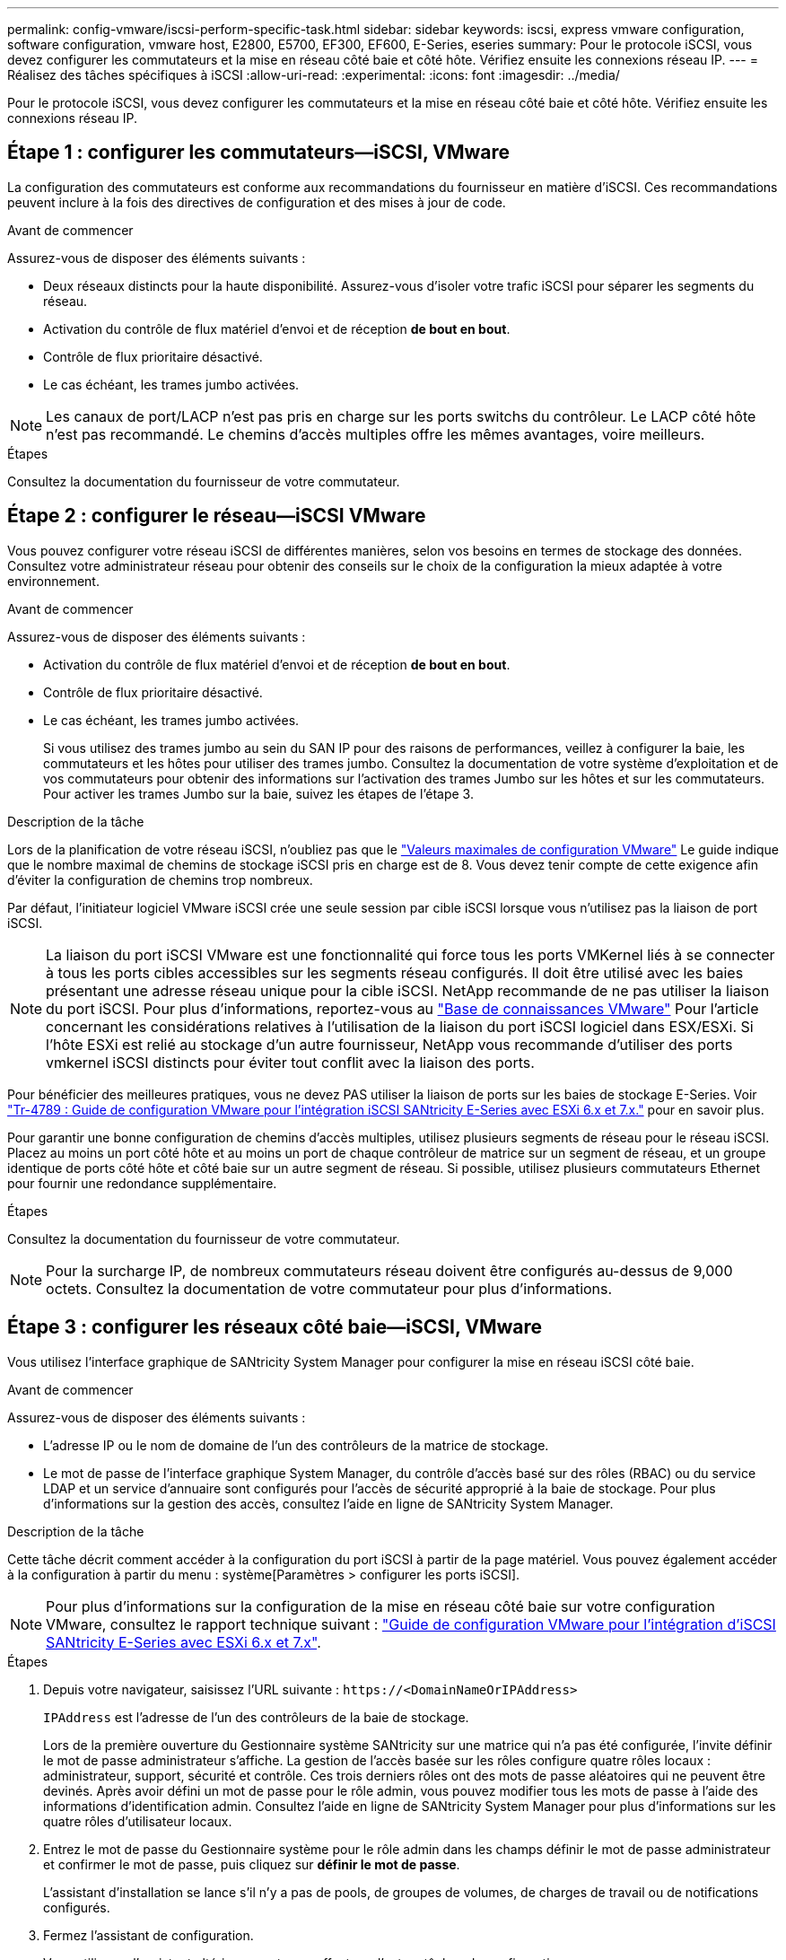 ---
permalink: config-vmware/iscsi-perform-specific-task.html 
sidebar: sidebar 
keywords: iscsi, express vmware configuration, software configuration, vmware host, E2800, E5700, EF300, EF600, E-Series, eseries 
summary: Pour le protocole iSCSI, vous devez configurer les commutateurs et la mise en réseau côté baie et côté hôte. Vérifiez ensuite les connexions réseau IP. 
---
= Réalisez des tâches spécifiques à iSCSI
:allow-uri-read: 
:experimental: 
:icons: font
:imagesdir: ../media/


[role="lead"]
Pour le protocole iSCSI, vous devez configurer les commutateurs et la mise en réseau côté baie et côté hôte. Vérifiez ensuite les connexions réseau IP.



== Étape 1 : configurer les commutateurs--iSCSI, VMware

La configuration des commutateurs est conforme aux recommandations du fournisseur en matière d'iSCSI. Ces recommandations peuvent inclure à la fois des directives de configuration et des mises à jour de code.

.Avant de commencer
Assurez-vous de disposer des éléments suivants :

* Deux réseaux distincts pour la haute disponibilité. Assurez-vous d'isoler votre trafic iSCSI pour séparer les segments du réseau.
* Activation du contrôle de flux matériel d'envoi et de réception *de bout en bout*.
* Contrôle de flux prioritaire désactivé.
* Le cas échéant, les trames jumbo activées.



NOTE: Les canaux de port/LACP n'est pas pris en charge sur les ports switchs du contrôleur. Le LACP côté hôte n'est pas recommandé. Le chemins d'accès multiples offre les mêmes avantages, voire meilleurs.

.Étapes
Consultez la documentation du fournisseur de votre commutateur.



== Étape 2 : configurer le réseau--iSCSI VMware

Vous pouvez configurer votre réseau iSCSI de différentes manières, selon vos besoins en termes de stockage des données. Consultez votre administrateur réseau pour obtenir des conseils sur le choix de la configuration la mieux adaptée à votre environnement.

.Avant de commencer
Assurez-vous de disposer des éléments suivants :

* Activation du contrôle de flux matériel d'envoi et de réception *de bout en bout*.
* Contrôle de flux prioritaire désactivé.
* Le cas échéant, les trames jumbo activées.
+
Si vous utilisez des trames jumbo au sein du SAN IP pour des raisons de performances, veillez à configurer la baie, les commutateurs et les hôtes pour utiliser des trames jumbo. Consultez la documentation de votre système d'exploitation et de vos commutateurs pour obtenir des informations sur l'activation des trames Jumbo sur les hôtes et sur les commutateurs. Pour activer les trames Jumbo sur la baie, suivez les étapes de l'étape 3.



.Description de la tâche
Lors de la planification de votre réseau iSCSI, n'oubliez pas que le https://configmax.vmware.com/home["Valeurs maximales de configuration VMware"^] Le guide indique que le nombre maximal de chemins de stockage iSCSI pris en charge est de 8. Vous devez tenir compte de cette exigence afin d'éviter la configuration de chemins trop nombreux.

Par défaut, l'initiateur logiciel VMware iSCSI crée une seule session par cible iSCSI lorsque vous n'utilisez pas la liaison de port iSCSI.


NOTE: La liaison du port iSCSI VMware est une fonctionnalité qui force tous les ports VMKernel liés à se connecter à tous les ports cibles accessibles sur les segments réseau configurés. Il doit être utilisé avec les baies présentant une adresse réseau unique pour la cible iSCSI. NetApp recommande de ne pas utiliser la liaison du port iSCSI. Pour plus d'informations, reportez-vous au http://kb.vmware.com/["Base de connaissances VMware"] Pour l'article concernant les considérations relatives à l'utilisation de la liaison du port iSCSI logiciel dans ESX/ESXi. Si l'hôte ESXi est relié au stockage d'un autre fournisseur, NetApp vous recommande d'utiliser des ports vmkernel iSCSI distincts pour éviter tout conflit avec la liaison des ports.

Pour bénéficier des meilleures pratiques, vous ne devez PAS utiliser la liaison de ports sur les baies de stockage E-Series. Voir https://www.netapp.com/media/17017-tr4789.pdf["Tr-4789 : Guide de configuration VMware pour l'intégration iSCSI SANtricity E-Series avec ESXi 6.x et 7.x."] pour en savoir plus.

Pour garantir une bonne configuration de chemins d'accès multiples, utilisez plusieurs segments de réseau pour le réseau iSCSI. Placez au moins un port côté hôte et au moins un port de chaque contrôleur de matrice sur un segment de réseau, et un groupe identique de ports côté hôte et côté baie sur un autre segment de réseau. Si possible, utilisez plusieurs commutateurs Ethernet pour fournir une redondance supplémentaire.

.Étapes
Consultez la documentation du fournisseur de votre commutateur.


NOTE: Pour la surcharge IP, de nombreux commutateurs réseau doivent être configurés au-dessus de 9,000 octets. Consultez la documentation de votre commutateur pour plus d'informations.



== Étape 3 : configurer les réseaux côté baie--iSCSI, VMware

Vous utilisez l'interface graphique de SANtricity System Manager pour configurer la mise en réseau iSCSI côté baie.

.Avant de commencer
Assurez-vous de disposer des éléments suivants :

* L'adresse IP ou le nom de domaine de l'un des contrôleurs de la matrice de stockage.
* Le mot de passe de l'interface graphique System Manager, du contrôle d'accès basé sur des rôles (RBAC) ou du service LDAP et un service d'annuaire sont configurés pour l'accès de sécurité approprié à la baie de stockage. Pour plus d'informations sur la gestion des accès, consultez l'aide en ligne de SANtricity System Manager.


.Description de la tâche
Cette tâche décrit comment accéder à la configuration du port iSCSI à partir de la page matériel. Vous pouvez également accéder à la configuration à partir du menu : système[Paramètres > configurer les ports iSCSI].


NOTE: Pour plus d'informations sur la configuration de la mise en réseau côté baie sur votre configuration VMware, consultez le rapport technique suivant : https://www.netapp.com/us/media/tr-4789.pdf["Guide de configuration VMware pour l'intégration d'iSCSI SANtricity E-Series avec ESXi 6.x et 7.x"].

.Étapes
. Depuis votre navigateur, saisissez l'URL suivante : `+https://<DomainNameOrIPAddress>+`
+
`IPAddress` est l'adresse de l'un des contrôleurs de la baie de stockage.

+
Lors de la première ouverture du Gestionnaire système SANtricity sur une matrice qui n'a pas été configurée, l'invite définir le mot de passe administrateur s'affiche. La gestion de l'accès basée sur les rôles configure quatre rôles locaux : administrateur, support, sécurité et contrôle. Ces trois derniers rôles ont des mots de passe aléatoires qui ne peuvent être devinés. Après avoir défini un mot de passe pour le rôle admin, vous pouvez modifier tous les mots de passe à l'aide des informations d'identification admin. Consultez l'aide en ligne de SANtricity System Manager pour plus d'informations sur les quatre rôles d'utilisateur locaux.

. Entrez le mot de passe du Gestionnaire système pour le rôle admin dans les champs définir le mot de passe administrateur et confirmer le mot de passe, puis cliquez sur *définir le mot de passe*.
+
L'assistant d'installation se lance s'il n'y a pas de pools, de groupes de volumes, de charges de travail ou de notifications configurés.

. Fermez l'assistant de configuration.
+
Vous utiliserez l'assistant ultérieurement pour effectuer d'autres tâches de configuration.

. Sélectionnez *matériel*.
. Si le graphique montre les lecteurs, cliquez sur *Afficher le verso du tiroir*.
+
Le graphique change pour afficher les contrôleurs au lieu des disques.

. Cliquez sur le contrôleur avec les ports iSCSI que vous souhaitez configurer.
+
Le menu contextuel du contrôleur s'affiche.

. Sélectionnez *configurer les ports iSCSI*.
+
La boîte de dialogue configurer les ports iSCSI s'ouvre.

. Dans la liste déroulante, sélectionnez le port à configurer, puis cliquez sur *Suivant*.
. Sélectionnez les paramètres du port de configuration, puis cliquez sur *Suivant*.
+
Pour afficher tous les paramètres de port, cliquez sur le lien *Afficher plus de paramètres de port* à droite de la boîte de dialogue.

+
|===
| Paramètre de port | Description 


 a| 
Vitesse du port ethernet configurée
 a| 
Sélectionnez la vitesse souhaitée. Les options qui s'affichent dans la liste déroulante dépendent de la vitesse maximale prise en charge par votre réseau (par exemple, 10 Gbit/s).


NOTE: Les cartes d'interface hôte iSCSI 25 Gb disponibles en option sur les contrôleurs ne traitent pas de vitesse avec négociation automatique. Vous devez régler la vitesse de chaque port sur 10 Go ou 25 Go. Tous les ports doivent être définis sur la même vitesse.



 a| 
Activez IPv4 / Activer IPv6
 a| 
Sélectionnez une ou les deux options pour activer la prise en charge des réseaux IPv4 et IPv6.



 a| 
Port d'écoute TCP (disponible en cliquant sur *Afficher plus de paramètres de port*.)
 a| 
Si nécessaire, entrez un nouveau numéro de port.

Le port d'écoute est le numéro de port TCP utilisé par le contrôleur pour écouter les connexions iSCSI provenant d'initiateurs iSCSI hôtes. Le port d'écoute par défaut est 3260. Vous devez entrer 3260 ou une valeur comprise entre 49152 et 65535.



 a| 
Taille MTU (disponible en cliquant sur *Afficher plus de paramètres de port*).
 a| 
Si nécessaire, entrez une nouvelle taille en octets pour l'unité de transmission maximale (MTU).

La taille par défaut de l'unité de transmission maximale (MTU) est de 1500 octets par trame. Vous devez entrer une valeur comprise entre 1500 et 9000.



 a| 
Activer les réponses PING ICMP
 a| 
Sélectionnez cette option pour activer le protocole ICMP (Internet Control message Protocol). Les systèmes d'exploitation des ordinateurs en réseau utilisent ce protocole pour envoyer des messages. Ces messages ICMP déterminent si un hôte est accessible et combien de temps il faut pour obtenir des paquets depuis et vers cet hôte.

|===
+
Si vous avez sélectionné *Activer IPv4*, une boîte de dialogue s'ouvre pour sélectionner les paramètres IPv4 après avoir cliqué sur *Suivant*. Si vous avez sélectionné *Activer IPv6*, une boîte de dialogue s'ouvre pour sélectionner les paramètres IPv6 après avoir cliqué sur *Suivant*. Si vous avez sélectionné les deux options, la boîte de dialogue des paramètres IPv4 s'ouvre en premier, puis après avoir cliqué sur *Suivant*, la boîte de dialogue des paramètres IPv6 s'ouvre.

. Configurez les paramètres IPv4 et/ou IPv6, automatiquement ou manuellement. Pour afficher tous les paramètres de port, cliquez sur le lien *Afficher plus de paramètres* à droite de la boîte de dialogue.
+
|===
| Paramètre de port | Description 


 a| 
Obtention automatique de la configuration
 a| 
Sélectionnez cette option pour obtenir la configuration automatiquement.



 a| 
Spécifiez manuellement la configuration statique
 a| 
Sélectionnez cette option, puis entrez une adresse statique dans les champs. Pour IPv4, incluez le masque de sous-réseau réseau et la passerelle. Pour IPv6, incluez l'adresse IP routable et l'adresse IP du routeur.

|===
. Cliquez sur *Terminer*.
. Fermez System Manager.




== Étape 4 : configurer les réseaux côté hôte--iSCSI

La configuration de la mise en réseau iSCSI côté hôte permet à l'initiateur iSCSI VMware d'établir une session avec la baie.

.Description de la tâche
Dans cette méthode express pour configurer la mise en réseau iSCSI côté hôte, vous permettez à l'hôte ESXi de transmettre le trafic iSCSI via quatre chemins redondants vers le stockage.

Une fois cette tâche effectuée, l'hôte est configuré avec un seul vSwitch contenant à la fois des ports VMnics et des deux.

Pour plus d'informations sur la configuration de la mise en réseau iSCSI pour VMware, reportez-vous au https://docs.vmware.com/en/VMware-vSphere/index.html["Documentation VMware vSphere"^] Pour votre version de vSphere.

.Étapes
. Configurez les commutateurs qui seront utilisés pour le trafic de stockage iSCSI.
. Activer le contrôle de flux matériel d'envoi et de réception *de bout en bout*.
. Désactiver le contrôle de flux prioritaire.
. Terminez la configuration iSCSI côté baie.
. Utilisez deux ports NIC pour le trafic iSCSI.
. Utilisez le client vSphere ou le client Web vSphere pour effectuer la configuration côté hôte.
+
Les fonctionnalités des interfaces varient et le flux de travail exact varie.





== Étape 5 : vérifiez les connexions réseau IP--iSCSI, VMware

Vous pouvez vérifier les connexions réseau IP à l'aide des tests ping afin de vous assurer que l'hôte et la matrice sont en mesure de communiquer.

.Étapes
. Sur l'hôte, exécutez l'une des commandes suivantes, selon que les trames Jumbo sont activées ou non :
+
** Si les trames Jumbo ne sont pas activées, exécutez la commande suivante :
+
[listing]
----
vmkping <iSCSI_target_IP_address\>
----
** Si les trames Jumbo sont activées, exécutez la commande ping avec une taille de charge utile de 8,972 octets. Les en-têtes combinés IP et ICMP sont de 28 octets, qui, lorsqu'ils sont ajoutés à la charge utile, sont égaux à 9,000 octets. Le commutateur -s règle le `packet size` bits. Le commutateur -d définit le bit DF (ne pas fragmenter) sur le paquet IPv4. Ces options permettent de transmettre avec succès des trames jumbo de 9,000 octets entre l'initiateur iSCSI et la cible.
+
[listing]
----
vmkping -s 8972 -d <iSCSI_target_IP_address\>
----
+
Dans cet exemple, l'adresse IP cible iSCSI est `192.0.2.8`.

+
[listing]
----
vmkping -s 8972 -d 192.0.2.8
Pinging 192.0.2.8 with 8972 bytes of data:
Reply from 192.0.2.8: bytes=8972 time=2ms TTL=64
Reply from 192.0.2.8: bytes=8972 time=2ms TTL=64
Reply from 192.0.2.8: bytes=8972 time=2ms TTL=64
Reply from 192.0.2.8: bytes=8972 time=2ms TTL=64
Ping statistics for 192.0.2.8:
  Packets: Sent = 4, Received = 4, Lost = 0 (0% loss),
Approximate round trip times in milli-seconds:
  Minimum = 2ms, Maximum = 2ms, Average = 2ms
----


. Problème a `vmkping` Commande à partir de l'adresse d'initiateur de chaque hôte (l'adresse IP du port Ethernet hôte utilisé pour iSCSI) vers chaque port iSCSI de contrôleur. Effectuez cette action à partir de chaque serveur hôte de la configuration, en modifiant les adresses IP si nécessaire.
+

NOTE: Si la commande échoue et renvoie le message `sendto() failed (Message too long)`, Vérifiez la taille MTU (prise en charge des trames Jumbo) pour les interfaces Ethernet sur le serveur hôte, le contrôleur de stockage et les ports de switch.

. Revenez à la procédure de configuration iSCSI pour terminer la découverte de la cible.




== Étape 6 : enregistrez votre configuration

Vous pouvez générer et imprimer un PDF de cette page, puis utiliser la fiche suivante pour enregistrer les informations de configuration du stockage spécifiques à vos protocoles. Vous avez besoin de ces informations pour effectuer les tâches de provisionnement.



=== Configuration recommandée

Les configurations recommandées se composent de deux ports d'initiateur et de quatre ports cibles avec un ou plusieurs VLAN.

image::../media/50001_01_conf-vmw.gif[50001 01 conf]



=== IQN cible

|===
| N° de légende | Connexion du port cible | IQN 


 a| 
2
 a| 
Port cible
 a| 

|===


=== Nom d'hôte de mappage

|===
| N° de légende | Informations d'hôte | Nom et type 


 a| 
1
 a| 
Nom d'hôte de mappage
 a| 



 a| 
 a| 
Type de système d'exploitation hôte
 a| 

|===